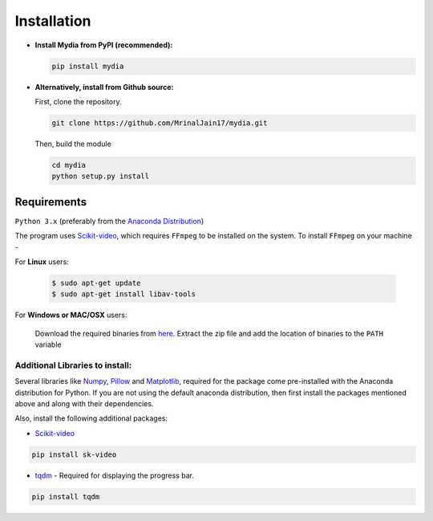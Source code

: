 Installation
------------

-  **Install Mydia from PyPI (recommended):**

   .. code:: bash

      pip install mydia

-  **Alternatively, install from Github source:**

   First, clone the repository.

   .. code:: bash

      git clone https://github.com/MrinalJain17/mydia.git

   Then, build the module

   .. code:: bash

      cd mydia
      python setup.py install

Requirements
~~~~~~~~~~~~

``Python 3.x`` (preferably from the `Anaconda
Distribution <https://www.anaconda.com/download/>`__)

The program uses `Scikit-video <http://www.scikit-video.org/stable/>`__, which requires 
``FFmpeg`` to be installed on the system. To install ``FFmpeg`` on your machine - 

For **Linux** users:

   .. code:: bash
   
      $ sudo apt-get update
      $ sudo apt-get install libav-tools
   
For **Windows or MAC/OSX** users:

   Download the required binaries from
   `here <https://www.ffmpeg.org/download.html>`__. Extract the zip file
   and add the location of binaries to the ``PATH`` variable

Additional Libraries to install:
^^^^^^^^^^^^^^^^^^^^^^^^^^^^^^^^

Several libraries like `Numpy <http://www.numpy.org/>`__,
`Pillow <https://python-imaging.github.io/>`__ and
`Matplotlib <https://matplotlib.org/>`__, required for the package come
pre-installed with the Anaconda distribution for Python. If you are not
using the default anaconda distribution, then first install the packages
mentioned above and along with their dependencies.

Also, install the following additional packages:

-  `Scikit-video <http://www.scikit-video.org/stable/>`__

.. code:: bash

       pip install sk-video

-  `tqdm <https://pypi.python.org/pypi/tqdm#installation>`__ - Required
   for displaying the progress bar.

.. code:: bash

       pip install tqdm
